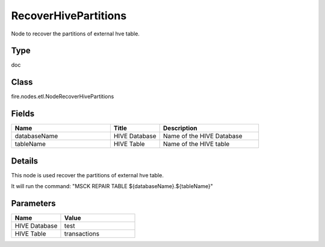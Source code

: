 RecoverHivePartitions
=========== 

Node to recover the partitions of external hve table.

Type
--------- 

doc

Class
--------- 

fire.nodes.etl.NodeRecoverHivePartitions

Fields
--------- 

.. list-table::
      :widths: 10 5 10
      :header-rows: 1

      * - Name
        - Title
        - Description
      * - databaseName
        - HIVE Database
        - Name of the HIVE Database
      * - tableName
        - HIVE Table
        - Name of the HIVE table


Details
-------


This node is used recover the partitions of external hve table.

It will run the command: "MSCK REPAIR TABLE ${databaseName}.${tableName}"


Parameters
------------

.. list-table:: 
   :widths: 20 30
   :header-rows: 1
   
   * - Name
     - Value
     
   * - HIVE Database
     - test
     
   * - HIVE Table
     - transactions
     
     
